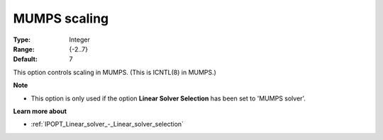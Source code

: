 

.. _IPOPT_Linear_solver_-_MUMPS_scaling:


MUMPS scaling
=============



:Type:	Integer	
:Range:	{-2..7}	
:Default:	7	



This option controls scaling in MUMPS. (This is ICNTL(8) in MUMPS.)



**Note** 

*	This option is only used if the option **Linear Solver Selection**  has been set to 'MUMPS solver'. 




**Learn more about** 

*	:ref:`IPOPT_Linear_solver_-_Linear_solver_selection` 

